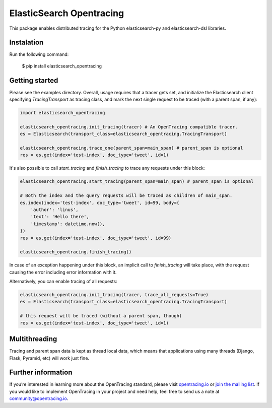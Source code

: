 #########################
ElasticSearch Opentracing
#########################

This package enables distributed tracing for the Python elasticsearch-py and elasticsearch-dsl libraries.

Instalation
===========

Run the following command:

    $ pip install elasticsearch_opentracing

Getting started
===============

Please see the examples directory. Overall, usage requires that a tracer gets set, and initialize the Elasticsearch client specifying `TracingTransport` as tracing class, and mark the next single request to be traced (with a parent span, if any):

.. code-block:: python

    import elasticsearch_opentracing

    elasticsearch_opentracing.init_tracing(tracer) # An OpenTracing compatible tracer.
    es = Elasticsearch(transport_class=elasticsearch_opentracing.TracingTransport)

    elasticsearch_opentracing.trace_one(parent_span=main_span) # parent_span is optional
    res = es.get(index='test-index', doc_type='tweet', id=1)

It's also possible to call `start_tracing` and `finish_tracing` to trace any requests under this block:

.. code-block:: python

    elasticsearch_opentracing.start_tracing(parent_span=main_span) # parent_span is optional

    # Both the index and the query requests will be traced as children of main_span.
    es.index(index='test-index', doc_type='tweet', id=99, body={
        'author': 'linus',
        'text': 'Hello there',
        'timestamp': datetime.now(),
    })
    res = es.get(index='test-index', doc_type='tweet', id=99)

    elasticsearch_opentracing.finish_tracing()

In case of an exception happening under this block, an implicit call to `finish_tracing` will take place, with the request causing the error including error information with it.

Alternatively, you can enable tracing of all requests:

.. code-block:: python

    elasticsearch_opentracing.init_tracing(tracer, trace_all_requests=True)
    es = Elasticsearch(transport_class=elasticsearch_opentracing.TracingTransport)

    # this request will be traced (without a parent span, though)
    res = es.get(index='test-index', doc_type='tweet', id=1)

Multithreading
==============

Tracing and parent span data is kept as thread local data, which means that applications using many threads (Django, Flask, Pyramid, etc) will work just fine.

Further information
===================

If you’re interested in learning more about the OpenTracing standard, please visit `opentracing.io`_ or `join the mailing list`_. If you would like to implement OpenTracing in your project and need help, feel free to send us a note at `community@opentracing.io`_.

.. _opentracing.io: http://opentracing.io/
.. _join the mailing list: http://opentracing.us13.list-manage.com/subscribe?u=180afe03860541dae59e84153&id=19117aa6cd
.. _community@opentracing.io: community@opentracing.io

